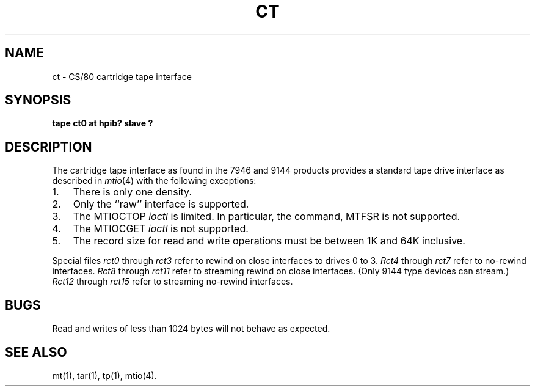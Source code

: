 .\" Copyright (c) 1990 The Regents of the University of California.
.\" All rights reserved.
.\"
.\" This code is derived from software contributed to Berkeley by
.\" the Systems Programming Group of the University of Utah Computer
.\" Science Department.
.\"
.\" %sccs.include.redist.man%
.\"
.\"	@(#)ct.4	5.1 (Berkeley) 06/29/90
.\"
.TH CT 4 ""
.UC 7
.SH NAME
ct \- CS/80 cartridge tape interface
.SH SYNOPSIS
.B "tape ct0 at hpib? slave ?"
.SH DESCRIPTION
The cartridge tape interface as found in the 7946 and 9144 products
provides a standard tape drive interface as described in
.IR mtio (4)
with the following exceptions:
.TP 3
1.
There is only one density.
.TP 3
2.
Only the ``raw'' interface is supported.
.TP 3
3.
The MTIOCTOP
.I ioctl
is limited.
In particular, the command, MTFSR is not supported.
.TP 3
4.
The MTIOCGET
.I ioctl
is not supported.
.TP 3
5.
The record size for read and write operations must be between
1K and 64K inclusive.
.PP
Special files
.I rct0
through
.I rct3
refer to rewind on close interfaces to drives 0 to 3.
.I Rct4
through
.I rct7
refer to no-rewind interfaces.
.I Rct8
through
.I rct11
refer to streaming rewind on close interfaces. (Only 9144 type devices
can stream.)
.I Rct12
through
.I rct15
refer to streaming no-rewind interfaces.
.SH BUGS
Read and writes of less than 1024 bytes will not behave as expected.
.SH "SEE ALSO"
mt(1),
tar(1),
tp(1),
mtio(4).
